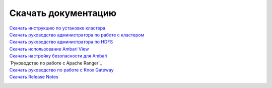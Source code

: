 Скачать документацию
====================


`Скачать инструкцию по установке кластера`_
 .. _Скачать инструкцию по установке кластера: https://storage.googleapis.com/arenadata-repo/docs/adh/pdf/v1.6.1/Инструкция%20по%20установке%20кластера%20Arenadata%20Hadoop.pdf

`Скачать руководство администратора по работе с кластером`_
 .. _Скачать руководство администратора по работе с кластером: https://storage.googleapis.com/arenadata-repo/docs/adh/pdf/v1.6.1/Руководство%20администратора%20по%20работе%20с%20кластером%20Arenadata%20Hadoop.pdf

`Скачать руководство администратора по HDFS`_
  .. _Скачать руководство администратора по HDFS: https://storage.googleapis.com/arenadata-repo/docs/adh/pdf/v1.6.1/Руководство%20администратора%20по%20HDFS.pdf

`Скачать использование Ambari View`_
 .. _Скачать использование Ambari View: https://storage.googleapis.com/arenadata-repo/docs/adh/pdf/v1.6.1/Использование%20Ambari%20View.pdf

`Скачать настройку безопасности для Ambari`_
 .. _Скачать настройку безопасности для Ambari: https://storage.googleapis.com/arenadata-repo/docs/adh/pdf/v1.6.1/Настройка%20безопасности%20для%20Ambari.pdf

`Руководство по работе с Apache Ranger`_
  .. _Скачать руководство по работе с Apache Ranger: https://storage.googleapis.com/arenadata-repo/docs/adh/pdf/v1.6.1/Руководство%20по%20работе%20с%20Apache%20Ranger.pdf

`Скачать руководство по работе с Knox Gateway`_
 .. _Скачать руководство по работе с Knox Gateway: https://storage.googleapis.com/arenadata-repo/docs/adh/pdf/v1.6.1/Руководство%20по%20работе%20с%20Knox%20Gateway.pdf

`Скачать Release Notes`_
 .. _Скачать Release Notes: https://storage.googleapis.com/arenadata-repo/docs/adh/pdf/v1.6.1/Release%20Notes%20Arenadata%20Hadoop.pdf
